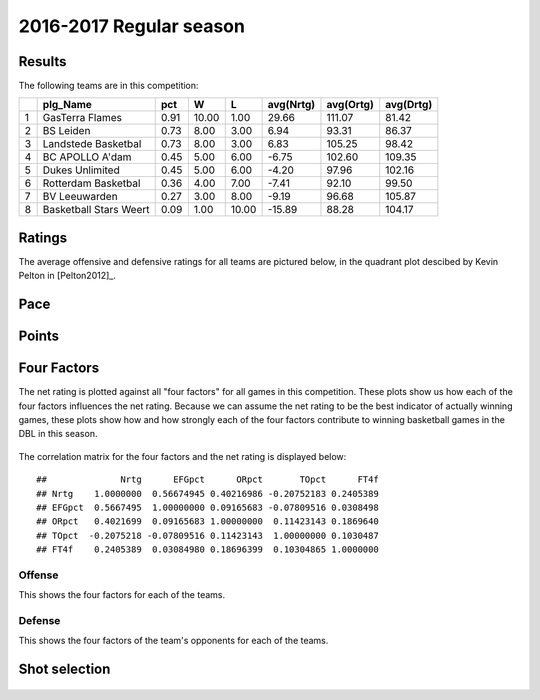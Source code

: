 

..
  Assumptions
  season      : srting identifier of the season we're evaluating
  regseasTeam : dataframe containing the team statistics
  ReportTeamRatings.r is sourced.

2016-2017 Regular season
====================================================

Results
-------

The following teams are in this competition:


+---+------------------------+------+-------+-------+-----------+-----------+-----------+
|   | plg_Name               | pct  | W     | L     | avg(Nrtg) | avg(Ortg) | avg(Drtg) |
+===+========================+======+=======+=======+===========+===========+===========+
| 1 | GasTerra Flames        | 0.91 | 10.00 | 1.00  | 29.66     | 111.07    | 81.42     |
+---+------------------------+------+-------+-------+-----------+-----------+-----------+
| 2 | BS Leiden              | 0.73 | 8.00  | 3.00  | 6.94      | 93.31     | 86.37     |
+---+------------------------+------+-------+-------+-----------+-----------+-----------+
| 3 | Landstede Basketbal    | 0.73 | 8.00  | 3.00  | 6.83      | 105.25    | 98.42     |
+---+------------------------+------+-------+-------+-----------+-----------+-----------+
| 4 | BC APOLLO A'dam        | 0.45 | 5.00  | 6.00  | -6.75     | 102.60    | 109.35    |
+---+------------------------+------+-------+-------+-----------+-----------+-----------+
| 5 | Dukes Unlimited        | 0.45 | 5.00  | 6.00  | -4.20     | 97.96     | 102.16    |
+---+------------------------+------+-------+-------+-----------+-----------+-----------+
| 6 | Rotterdam Basketbal    | 0.36 | 4.00  | 7.00  | -7.41     | 92.10     | 99.50     |
+---+------------------------+------+-------+-------+-----------+-----------+-----------+
| 7 | BV Leeuwarden          | 0.27 | 3.00  | 8.00  | -9.19     | 96.68     | 105.87    |
+---+------------------------+------+-------+-------+-----------+-----------+-----------+
| 8 | Basketball Stars Weert | 0.09 | 1.00  | 10.00 | -15.89    | 88.28     | 104.17    |
+---+------------------------+------+-------+-------+-----------+-----------+-----------+



Ratings
-------

The average offensive and defensive ratings for all teams are pictured below,
in the quadrant plot descibed by Kevin Pelton in [Pelton2012]_.


.. figure:: figure/rating-quadrant-1.png
    :alt: 

    


.. figure:: figure/net-rating-1.png
    :alt: 

    


.. figure:: figure/off-rating-1.png
    :alt: 

    


.. figure:: figure/def-rating-1.png
    :alt: 

    

Pace
----


.. figure:: figure/pace-by-team-1.png
    :alt: 

    

Points
------


.. figure:: figure/point-differential-by-team-1.png
    :alt: 

    

Four Factors
------------

The net rating is plotted against all "four factors"
for all games in this competition.
These plots show us how each of the four factors influences the net rating.
Because we can assume the net rating to be the best indicator of actually winning games,
these plots show how and how strongly each of the four factors contribute to winning basketball games in the DBL in this season. 


.. figure:: figure/net-rating-by-four-factor-1.png
    :alt: 

    

The correlation matrix for the four factors and the net rating is displayed below:



::

    ##              Nrtg      EFGpct      ORpct       TOpct      FT4f
    ## Nrtg    1.0000000  0.56674945 0.40216986 -0.20752183 0.2405389
    ## EFGpct  0.5667495  1.00000000 0.09165683 -0.07809516 0.0308498
    ## ORpct   0.4021699  0.09165683 1.00000000  0.11423143 0.1869640
    ## TOpct  -0.2075218 -0.07809516 0.11423143  1.00000000 0.1030487
    ## FT4f    0.2405389  0.03084980 0.18696399  0.10304865 1.0000000



Offense
^^^^^^^

This shows the four factors for each of the teams.


.. figure:: figure/efg-by-team-1.png
    :alt: 

    


.. figure:: figure/or-pct-by-team-1.png
    :alt: 

    


.. figure:: figure/to-pct-team-1.png
    :alt: 

    


.. figure:: figure/ftt-pct-team-1.png
    :alt: 

    

Defense
^^^^^^^

This shows the four factors of the team's opponents for each of the teams.


.. figure:: figure/opp-efg-by-team-1.png
    :alt: 

    


.. figure:: figure/opp-or-pct-by-team-1.png
    :alt: 

    


.. figure:: figure/opp-to-pct-team-1.png
    :alt: 

    


.. figure:: figure/opp-ftt-pct-team-1.png
    :alt: 

    


Shot selection
--------------


.. figure:: figure/shot-selection-ftt-team-1.png
    :alt: 

    


.. figure:: figure/shot-selection-2s-team-1.png
    :alt: 

    


.. figure:: figure/shot-selection-3s-team-1.png
    :alt: 

    


.. figure:: figure/shot-selection-history-team-1.png
    :alt: 

    



.. todo::

  Add a header:
  
   * date of last analyzed games
   * number of games analyzed
